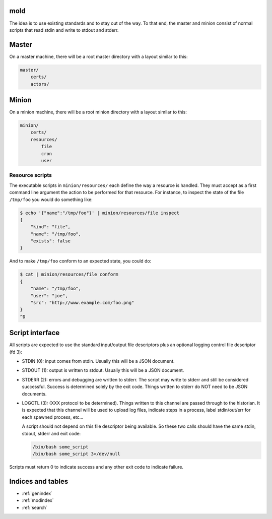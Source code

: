 mold
===============================================================================

The idea is to use existing standards and to stay out of the way.  To that end,
the master and minion consist of normal scripts that read stdin and write to
stdout and stderr.


Master
===============================================================================

On a master machine, there will be a root master directory with a layout
similar to this:

.. code-block:: text

    master/
        certs/
        actors/
            


Minion
===============================================================================

On a minion machine, there will be a root minion directory with a layout
similar to this:

.. code-block:: text

    minion/
        certs/
        resources/
            file
            cron
            user


Resource scripts
-------------------------------------------------------------------------------

The executable scripts in ``minion/resources/`` each define the way a resource
is handled.  They must accept as a first command line argument the action to
be performed for that resource.  For instance, to inspect the state of the
file ``/tmp/foo`` you would do something like:

.. code-block:: bash

    $ echo '{"name":"/tmp/foo"}' | minion/resources/file inspect
    {
        "kind": "file",
        "name": "/tmp/foo",
        "exists": false
    }

And to make ``/tmp/foo`` conform to an expected state, you could do:

.. code-block:: bash

    $ cat | minion/resources/file conform
    {
        "name": "/tmp/foo",
        "user": "joe",
        "src": "http://www.example.com/foo.png"
    }
    ^D


Script interface
===============================================================================

All scripts are expected to use the standard input/output file
descriptors plus an optional logging control file descriptor (fd 3):

- STDIN (0): input comes from stdin.  Usually this will be a JSON 
  document.

- STDOUT (1): output is written to stdout.  Usually this will be
  a JSON document.

- STDERR (2): errors and debugging are written to stderr.  The script may 
  write to stderr and still be considered successful.  Success is 
  determined solely by the exit code.  Things written to stderr do NOT
  need to be JSON documents.

- LOGCTL (3): (XXX protocol to be determined).  Things written to this
  channel are passed through to the historian.  It is expected that this 
  channel will be used to upload log files, indicate steps in a process, 
  label stdin/out/err for each spawned process, etc...
  
  A script should not depend on this file descriptor being available.  So
  these two calls should have the same stdin, stdout, stderr and exit code:
  
  .. code-block:: bash
     
      /bin/bash some_script
      /bin/bash some_script 3>/dev/null

Scripts must return 0 to indicate success and any other exit code to indicate failure.


Indices and tables
==================

* :ref:`genindex`
* :ref:`modindex`
* :ref:`search`

